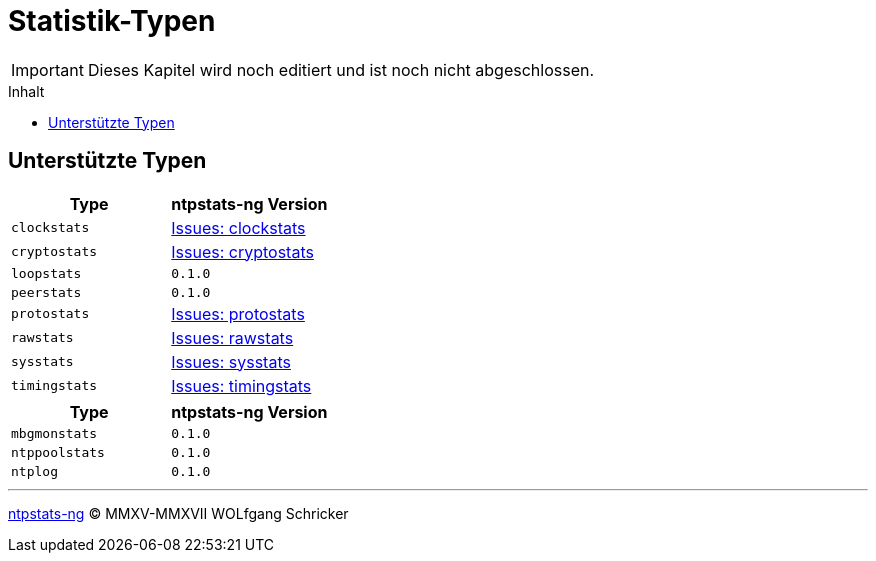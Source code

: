 = Statistik-Typen
:icons:         font
:imagesdir:     ../../images
:imagesoutdir:  ../../images
:linkattrs:
:toc:           macro
:toc-title:     Inhalt

IMPORTANT: Dieses Kapitel wird noch editiert und ist noch nicht abgeschlossen.

toc::[]

== Unterstützte Typen

[options="header"]
|===
|Type          |ntpstats-ng Version
|`clockstats`  |link:https://github.com/wols/ntpstats-ng/labels/clockstats[Issues: clockstats, window="_blank"]
|`cryptostats` |link:https://github.com/wols/ntpstats-ng/labels/cryptostats[Issues: cryptostats, window="_blank"]
|`loopstats`   |`0.1.0`
|`peerstats`   |`0.1.0`
|`protostats`  |link:https://github.com/wols/ntpstats-ng/labels/protostats[Issues: protostats, window="_blank"]
|`rawstats`    |link:https://github.com/wols/ntpstats-ng/labels/rawstats[Issues: rawstats, window="_blank"]
|`sysstats`    |link:https://github.com/wols/ntpstats-ng/labels/sysstats[Issues: sysstats, window="_blank"]
|`timingstats` |link:https://github.com/wols/ntpstats-ng/labels/timingstats[Issues: timingstats, window="_blank"]
|===

[options="header"]
|===
|Type           |ntpstats-ng Version
|`mbgmonstats`  |`0.1.0`
|`ntppoolstats` |`0.1.0`
|`ntplog`       |`0.1.0`
|===

'''

link:README.adoc[ntpstats-ng] (C) MMXV-MMXVII WOLfgang Schricker

// End of ntpstats-ng/doc/de/doc/NTPstats.adoc
